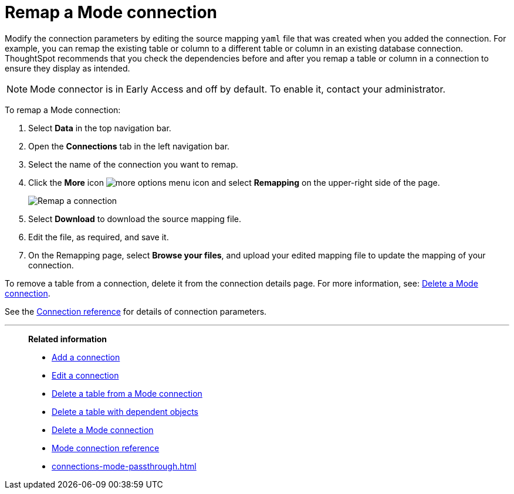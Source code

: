= Remap a {connection} connection
:last_updated: 10/08/2024
:linkattrs:
:page-layout: default-cloud-early-access
:page-aliases:
:experimental:
:connection: Mode
:description: Learn how to remap a Mode connection.
:jira: SCAL-176923, SCAL-201296

Modify the connection parameters by editing the source mapping `yaml` file that was created when you added the connection.
For example, you can remap the existing table or column to a different table or column in an existing database connection.
ThoughtSpot recommends that you check the dependencies before and after you remap a table or column in a connection to ensure they display as intended.

NOTE: Mode connector is in Early Access and off by default. To enable it, contact your administrator.

To remap a {connection} connection:

ifndef::spotter[]
. Select *Data* in the top navigation bar.
. Open the *Connections* tab in the left navigation bar.
endif::[]
ifdef::spotter[]
. Click the app switcher menu image:spotter-app-switcher.png[] and then click *{form-factor}*.
. On the left side of the screen, select *Manage data > Manage data sources*.
. On the _Data workspace_ page, click *Connections*.
endif::[]
. Select the name of the connection you want to remap.
. Click the *More* icon image:icon-more-10px.png[more options menu icon] and select *Remapping* on the upper-right side of the page.
+
image::mode-remapping.png[Remap a connection]
. Select *Download* to download the source mapping file.
. Edit the file, as required, and save it.
. On the Remapping page, select *Browse your files*, and upload your edited mapping file to update the mapping of your connection.

To remove a table from a connection, delete it from the connection details page.
For more information, see: xref:connections-mode-delete.adoc[Delete a {connection} connection].

See the xref:connections-mode-reference.adoc[Connection reference] for details of connection parameters.

'''
> **Related information**
>
> * xref:connections-mode-add.adoc[Add a connection]
> * xref:connections-mode-edit.adoc[Edit a connection]
> * xref:connections-mode-delete-table.adoc[Delete a table from a {connection} connection]
> * xref:connections-mode-delete-table-dependencies.adoc[Delete a table with dependent objects]
> * xref:connections-mode-delete.adoc[Delete a {connection} connection]
> * xref:connections-mode-reference.adoc[{connection} connection reference]
> * xref:connections-mode-passthrough.adoc[]

